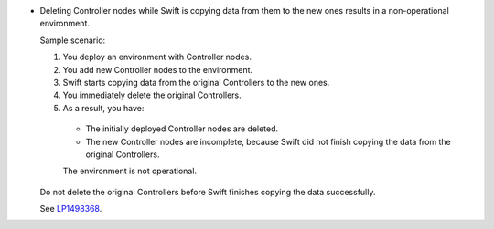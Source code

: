 * Deleting Controller nodes while Swift is copying data
  from them to the new ones results in a non-operational environment.

  Sample scenario:

  #. You deploy an environment with Controller nodes.
  #. You add new Controller nodes to the environment.
  #. Swift starts copying data from the original Controllers
     to the new ones.
  #. You immediately delete the original Controllers.
  #. As a result, you have:

    * The initially deployed Controller nodes are deleted.
    * The new Controller nodes are incomplete, because Swift
      did not finish copying the data from the original Controllers.

    The environment is not operational.

  Do not delete the original Controllers before Swift finishes
  copying the data successfully.

  See `LP1498368 <https://bugs.launchpad.net/fuel/+bug/1498368>`_.

